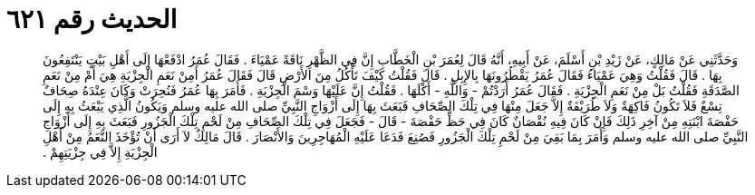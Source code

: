 
= الحديث رقم ٦٢١

[quote.hadith]
وَحَدَّثَنِي عَنْ مَالِكٍ، عَنْ زَيْدِ بْنِ أَسْلَمَ، عَنْ أَبِيهِ، أَنَّهُ قَالَ لِعُمَرَ بْنِ الْخَطَّابِ إِنَّ فِي الظَّهْرِ نَاقَةً عَمْيَاءَ ‏.‏ فَقَالَ عُمَرُ ادْفَعْهَا إِلَى أَهْلِ بَيْتٍ يَنْتَفِعُونَ بِهَا ‏.‏ قَالَ فَقُلْتُ وَهِيَ عَمْيَاءُ فَقَالَ عُمَرُ يَقْطُرُونَهَا بِالإِبِلِ ‏.‏ قَالَ فَقُلْتُ كَيْفَ تَأْكُلُ مِنَ الأَرْضِ قَالَ فَقَالَ عُمَرُ أَمِنْ نَعَمِ الْجِزْيَةِ هِيَ أَمْ مِنْ نَعَمِ الصَّدَقَةِ فَقُلْتُ بَلْ مِنْ نَعَمِ الْجِزْيَةِ ‏.‏ فَقَالَ عُمَرُ أَرَدْتُمْ - وَاللَّهِ - أَكْلَهَا ‏.‏ فَقُلْتُ إِنَّ عَلَيْهَا وَسْمَ الْجِزْيَةِ ‏.‏ فَأَمَرَ بِهَا عُمَرُ فَنُحِرَتْ وَكَانَ عِنْدَهُ صِحَافٌ تِسْعٌ فَلاَ تَكُونُ فَاكِهَةٌ وَلاَ طُرَيْفَةٌ إِلاَّ جَعَلَ مِنْهَا فِي تِلْكَ الصِّحَافِ فَبَعَثَ بِهَا إِلَى أَزْوَاجِ النَّبِيِّ صلى الله عليه وسلم وَيَكُونُ الَّذِي يَبْعَثُ بِهِ إِلَى حَفْصَةَ ابْنَتِهِ مِنْ آخِرِ ذَلِكَ فَإِنْ كَانَ فِيهِ نُقْصَانٌ كَانَ فِي حَظِّ حَفْصَةَ - قَالَ - فَجَعَلَ فِي تِلْكَ الصِّحَافِ مِنْ لَحْمِ تِلْكَ الْجَزُورِ فَبَعَثَ بِهِ إِلَى أَزْوَاجِ النَّبِيِّ صلى الله عليه وسلم وَأَمَرَ بِمَا بَقِيَ مِنْ لَحْمِ تِلْكَ الْجَزُورِ فَصُنِعَ فَدَعَا عَلَيْهِ الْمُهَاجِرِينَ وَالأَنْصَارَ ‏.‏ قَالَ مَالِكٌ لاَ أَرَى أَنْ تُؤْخَذَ النَّعَمُ مِنْ أَهْلِ الْجِزْيَةِ إِلاَّ فِي جِزْيَتِهِمْ ‏.‏